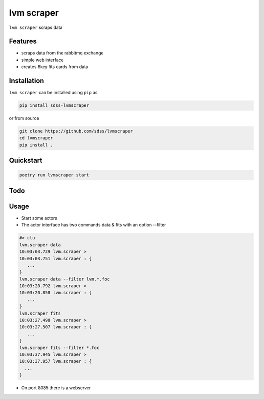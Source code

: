 
lvm scraper
==========================================

|py| |pypi| |Build Status| |docs| |Coverage Status|

``lvm scraper`` scraps data

Features
--------
- scraps data from the rabbitmq exchange
- simple web interface
- creates 8key fits cards from data

Installation
------------

``lvm scraper`` can be installed using ``pip`` as

.. code-block:: console

    pip install sdss-lvmscraper

or from source

.. code-block:: console

    git clone https://github.com/sdss/lvmscraper
    cd lvmscraper
    pip install .

Quickstart
----------

.. code-block:: console

    poetry run lvmscraper start
    
Todo
----

Usage
-----

* Start some actors
* The actor interface has two commands data & fits with an option --filter

.. code-block:: console

    #> clu
    lvm.scraper data
    10:03:03.729 lvm.scraper >
    10:03:03.751 lvm.scraper : {
       ...
    }
    lvm.scraper data --filter lvm.*.foc
    10:03:20.792 lvm.scraper >
    10:03:20.858 lvm.scraper : {
       ...
    }
    lvm.scraper fits
    10:03:27.498 lvm.scraper >
    10:03:27.507 lvm.scraper : {
       ...
    }
    lvm.scraper fits --filter *.foc
    10:03:37.945 lvm.scraper >
    10:03:37.957 lvm.scraper : {
      ...
    }
* On port 8085 there is a webserver    



.. |Build Status| image:: https://img.shields.io/github/workflow/status/sdss/lvmscraper/Test
    :alt: Build Status
    :target: https://github.com/sdss/lvmscraper/actions

.. |Coverage Status| image:: https://codecov.io/gh/sdss/lvmscraper/branch/master/graph/badge.svg?token=i5SpR0OjLe
    :alt: Coverage Status
    :target: https://codecov.io/gh/sdss/lvmscraper

.. |py| image:: https://img.shields.io/badge/python-3.7%20|%203.8%20|%203.9-blue
    :alt: Python Versions
    :target: https://docs.python.org/3/

.. |docs| image:: https://readthedocs.org/projects/docs/badge/?version=latest
    :alt: Documentation Status
    :target: https://lvmscraper.readthedocs.io/en/latest/?badge=latest

.. |pypi| image:: https://badge.fury.io/py/sdss-lvmscraper.svg
    :alt: PyPI version
    :target: https://badge.fury.io/py/sdss-lvmscraper

.. |black| image:: https://img.shields.io/badge/code%20style-black-000000.svg
    :target: https://github.com/psf/black
